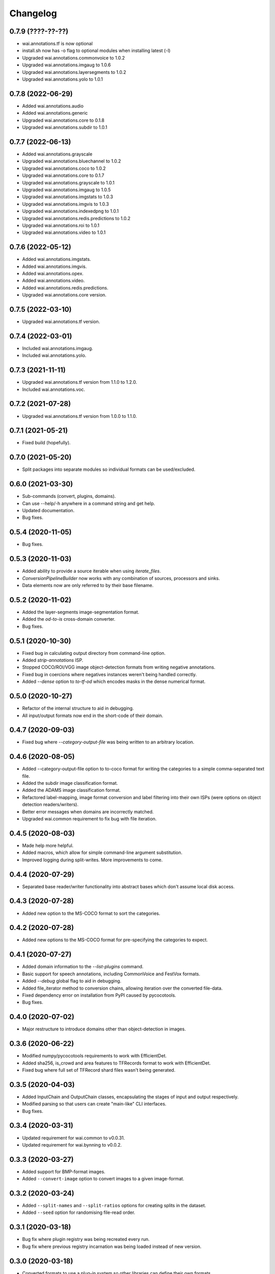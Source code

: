 Changelog
=========

0.7.9 (????-??-??)
------------------

- wai.annotations.tf is now optional
- install.sh now has -o flag to optional modules when installing latest (-l)
- Upgraded wai.annotations.commonvoice to 1.0.2
- Upgraded wai.annotations.imgaug to 1.0.6
- Upgraded wai.annotations.layersegments to 1.0.2
- Upgraded wai.annotations.yolo to 1.0.1


0.7.8 (2022-06-29)
------------------

- Added wai.annotations.audio
- Added wai.annotations.generic
- Upgraded wai.annotations.core to 0.1.8
- Upgraded wai.annotations.subdir to 1.0.1

0.7.7 (2022-06-13)
------------------

- Added wai.annotations.grayscale
- Upgraded wai.annotations.bluechannel to 1.0.2
- Upgraded wai.annotations.coco to 1.0.2
- Upgraded wai.annotations.core to 0.1.7
- Upgraded wai.annotations.grayscale to 1.0.1
- Upgraded wai.annotations.imgaug to 1.0.5
- Upgraded wai.annotations.imgstats to 1.0.3
- Upgraded wai.annotations.imgvis to 1.0.3
- Upgraded wai.annotations.indexedpng to 1.0.1
- Upgraded wai.annotations.redis.predictions to 1.0.2
- Upgraded wai.annotations.roi to 1.0.1
- Upgraded wai.annotations.video to 1.0.1

0.7.6 (2022-05-12)
------------------

- Added wai.annotations.imgstats.
- Added wai.annotations.imgvis.
- Added wai.annotations.opex.
- Added wai.annotations.video.
- Added wai.annotations.redis.predictions.
- Upgraded wai.annotations.core version.

0.7.5 (2022-03-10)
------------------

- Upgraded wai.annotations.tf version.

0.7.4 (2022-03-01)
------------------

- Included wai.annotations.imgaug.
- Included wai.annotations.yolo.

0.7.3 (2021-11-11)
------------------

- Upgraded wai.annotations.tf version from 1.1.0 to 1.2.0.
- Included wai.annotations.voc.

0.7.2 (2021-07-28)
------------------

- Upgraded wai.annotations.tf version from 1.0.0 to 1.1.0.

0.7.1 (2021-05-21)
------------------

- Fixed build (hopefully).

0.7.0 (2021-05-20)
------------------

- Split packages into separate modules so individual formats can be used/excluded.

0.6.0 (2021-03-30)
------------------

- Sub-commands (convert, plugins, domains).
- Can use --help/-h anywhere in a command string and get help.
- Updated documentation.
- Bug fixes.

0.5.4 (2020-11-05)
------------------

- Bug fixes.

0.5.3 (2020-11-03)
------------------

- Added ability to provide a source iterable when using `iterate_files`.
- `ConversionPipelineBuilder` now works with any combination of sources, processors and sinks.
- Data elements now are only referred to by their base filename.

0.5.2 (2020-11-02)
------------------

- Added the layer-segments image-segmentation format.
- Added the `od-to-is` cross-domain converter.
- Bug fixes.

0.5.1 (2020-10-30)
------------------

- Fixed bug in calculating output directory from command-line option.
- Added `strip-annotations` ISP.
- Stopped COCO/ROI/VGG image object-detection formats from writing negative annotations.
- Fixed bug in coercions where negatives instances weren't being handled correctly.
- Added `--dense` option to `to-tf-od` which encodes masks in the dense numerical format.

0.5.0 (2020-10-27)
------------------

- Refactor of the internal structure to aid in debugging.
- All input/output formats now end in the short-code of their domain.

0.4.7 (2020-09-03)
------------------

- Fixed bug where `--category-output-file` was being written to an arbitrary location.

0.4.6 (2020-08-05)
------------------

- Added --category-output-file option to to-coco format for writing the categories to a simple
  comma-separated text file.
- Added the subdir image classification format.
- Added the ADAMS image classification format.
- Refactored label-mapping, image format conversion and label filtering into their own
  ISPs (were options on object detection readers/writers).
- Better error messages when domains are incorrectly matched.
- Upgraded wai.common requirement to fix bug with file iteration.

0.4.5 (2020-08-03)
------------------

- Made help more helpful.
- Added macros, which allow for simple command-line argument substitution.
- Improved logging during split-writes. More improvements to come.

0.4.4 (2020-07-29)
------------------

- Separated base reader/writer functionality into abstract bases which don't assume
  local disk access.

0.4.3 (2020-07-28)
------------------

- Added new option to the MS-COCO format to sort the categories.

0.4.2 (2020-07-28)
------------------

- Added new options to the MS-COCO format for pre-specifying the categories to expect.

0.4.1 (2020-07-27)
------------------

- Added domain information to the `--list-plugins` command.
- Basic support for speech annotations, including CommonVoice and FestVox formats.
- Added `--debug` global flag to aid in debugging.
- Added file_iterator method to conversion chains, allowing iteration over the converted file-data.
- Fixed dependency error on installation from PyPI caused by pycocotools.
- Bug fixes.

0.4.0 (2020-07-02)
------------------

- Major restructure to introduce domains other than object-detection in images.

0.3.6 (2020-06-22)
------------------

- Modified numpy/pycocotools requirements to work with EfficientDet.
- Added sha256, is_crowd and area features to TFRecords format to work with EfficientDet.
- Fixed bug where full set of TFRecord shard files wasn't being generated.

0.3.5 (2020-04-03)
------------------

- Added InputChain and OutputChain classes, encapsulating the stages of input and output respectively.
- Modified parsing so that users can create "main-like" CLI interfaces.
- Bug fixes.

0.3.4 (2020-03-31)
------------------

- Updated requirement for wai.common to v0.0.31.
- Updated requirement for wai.bynning to v0.0.2.

0.3.3 (2020-03-27)
------------------

- Added support for BMP-format images.
- Added ``--convert-image`` option to convert images to a given image-format.

0.3.2 (2020-03-24)
------------------

- Added ``--split-names`` and ``--split-ratios`` options for creating splits in the
  dataset.
- Added ``--seed`` option for randomising file-read order.

0.3.1 (2020-03-18)
------------------

- Bug fix where plugin registry was being recreated every run.
- Bug fix where previous registry incarnation was being loaded instead of new version.

0.3.0 (2020-03-18)
------------------

- Converted formats to use a plug-in system so other libraries can define their own formats.

0.2.3 (2020-03-17)
------------------

- Upgraded wai.common requirement to v0.0.28.
- Separated main settings from library settings.
- Changed ``--include-zero-area`` flag to min/max width/height/area flags.
- Added ``--comments`` option for ROI writer to insert comments at the beginning
  of written files.
- Input directories read all contained files ending in ``.report`` when using ``adams`` format.
- Added ``--sample-stride`` option to tfrecords input which sub-samples the mask when generating
  the polygon for speed increase.
- Added ``--mask-threshold`` option to tfrecords input which sets the probability to consider
  the mask inside the polygon.
- Internal format is now an object rather than a tuple.
- Added ``--size-mode`` flag to ROI format which writes ROI files with x,y,w,h headers rather
  than x0,y0,x1,y1 headers.

0.2.2 (2020-03-11)
------------------

- Upgraded wai.common requirement to v0.0.26.

0.2.1 (2020-03-11)
------------------

- VGG/COCO formats can now take a ``--pretty`` flag to pretty-print their JSON annotations.
- Upgraded wai.common requirement to v0.0.25.
- `image_utils.lists_to_polygon` method converts lists of X and Y coordinates into a `planar.Polygon`
- `image_utils.polygon_to_bbox` method returns the x0,y0,x1,y1 coordinates of the bounding box around
  the supplied `planar.Polygon` object

0.2.0 (2020-03-06)
------------------

- Conversions now automatically discard annotations with zero area, can be reverted
  with ``--include-zero-area`` flag.
- `image_utils.mask_to_polygon` can now work with a view of the mask instead of
  the full mask to speed up the polygon detection
- Modified utilities for getting labels/prefixes to be able to specify a default value.
- Upgraded wai.common requirement to v0.0.24.
- Added requirement for wai.json v0.0.4.

0.1.4 (2020-02-18)
------------------

- Added compatibility layer for Tensorflow V1.
- Now ensures Tensorflow is in eager execution mode.

0.1.3 (2020-02-12)
------------------

- Upgraded wai.common requirement to v0.0.22.

0.1.2 (2020-01-24)
------------------

- Fixed default filename for ROI format ("-rois.csv" rather than "-roi.csv").
- Added the ability to specify a prefix and suffix for reading/writing ROI files.
- Logging changes.
- Moved utilities for each format into their own sub-package.
- Added reader options to read input files from list files.

0.1.1 (2020-01-23)
------------------

- Separated command-line option parsing from io/converter classes so that imports
  unique to specific formats are not required unless using that format.
- Refactoring of package structure.
- Added logging of when files are being written.
- Conversion to COCO format now report polygon mask area, rather than just bounding-
  box area.
- Added support for non-standard keywords to the ROI format.

0.1.0 (2020-01-22)
------------------

- Added the ability to specify inputs by glob syntax, and also specify negative
  images with no annotations.
- Added utility functions for images (image_to_numpyarray, remove_alpha_channel)
  and for masks (mask_to_polygon, polygon_to_minrect, polygon_to_lists) in module wai.annotations.image_utils
- Added --extensions option to control the search order for associated images.
- Added --verbosity flag to control logging verbosity.
- Added polygon mask support to the ROI format.

0.0.4 (2020-01-15)
------------------

- Modified requirements to include Cython as this is required in later versions
  of pycocotools. Moved pycocotools to end of dependency list to ensure all
  requirements are met before installation.

0.0.3 (2019-12-16)
------------------

- Changed --coerce option to --force.
- Tensorflow is no longer a dependency in setup.py as can work with
  tensorflow or tensorflow-gpu.
- TFRecords format can now handle polygon-mask annotations.

0.0.2 (2019-12-09)
-------------------

- Can now work with images that contain no annotations.

0.0.1 (2019-12-04)
-------------------

- Initial release
